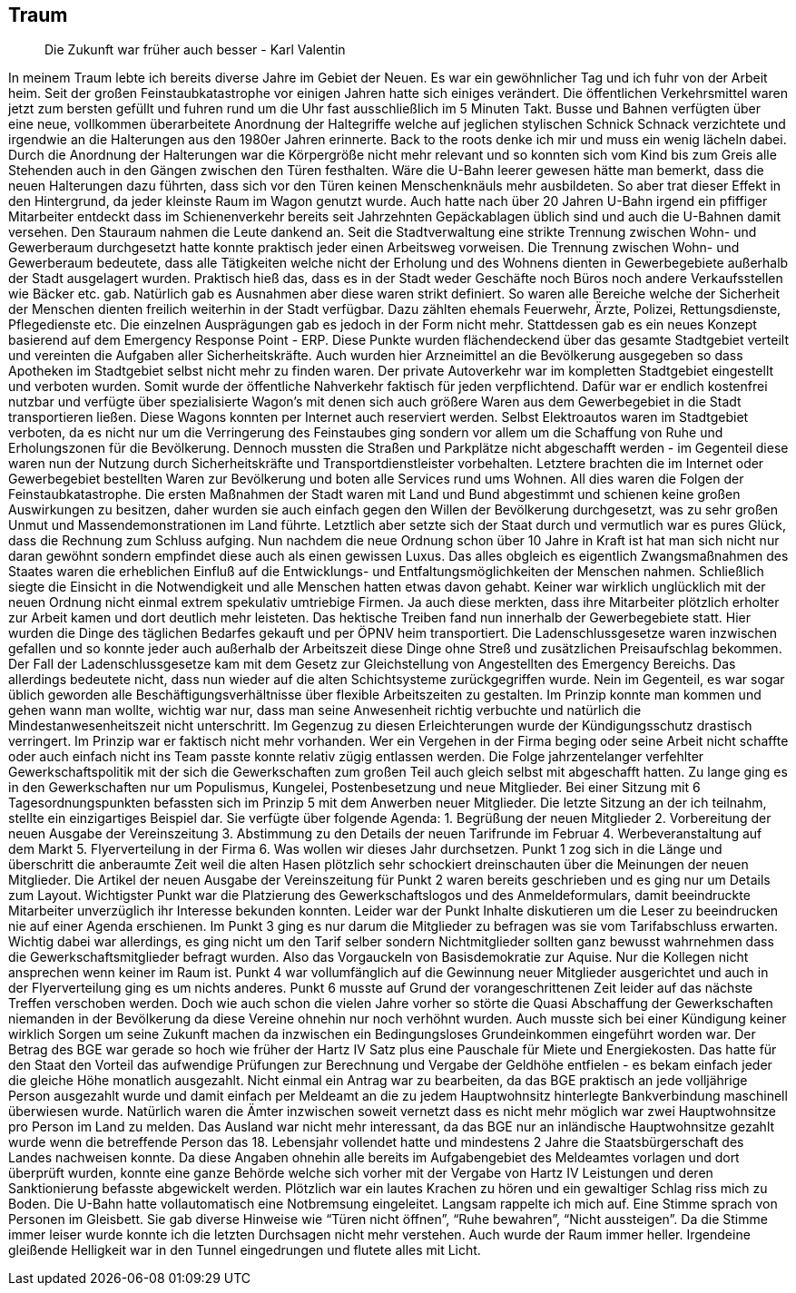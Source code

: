 == Traum
> Die Zukunft war früher auch besser
> - Karl Valentin

In meinem Traum lebte ich bereits diverse Jahre im Gebiet der Neuen. Es war ein gewöhnlicher Tag und ich fuhr von der Arbeit heim. 
Seit der großen Feinstaubkatastrophe vor einigen Jahren hatte sich einiges verändert. Die öffentlichen Verkehrsmittel waren jetzt zum bersten gefüllt und fuhren rund um die Uhr fast ausschließlich im 5 Minuten Takt. Busse und Bahnen verfügten über eine neue, vollkommen überarbeitete Anordnung der Haltegriffe welche auf jeglichen stylischen Schnick Schnack verzichtete und irgendwie an die Halterungen aus den 1980er Jahren erinnerte. Back to the roots denke ich mir und muss ein wenig lächeln dabei. Durch die Anordnung der Halterungen war die Körpergröße nicht mehr relevant und so konnten sich vom Kind bis zum Greis alle Stehenden auch in den Gängen zwischen den Türen festhalten. Wäre die U-Bahn leerer gewesen hätte man bemerkt, dass die neuen Halterungen dazu führten, dass sich vor den Türen keinen Menschenknäuls mehr ausbildeten. So aber trat dieser Effekt in den Hintergrund, da jeder kleinste Raum im Wagon genutzt wurde.  Auch hatte nach über 20 Jahren U-Bahn irgend ein pfiffiger Mitarbeiter entdeckt dass im Schienenverkehr bereits seit Jahrzehnten Gepäckablagen üblich sind und auch die U-Bahnen damit versehen. Den Stauraum nahmen die Leute dankend an. Seit die Stadtverwaltung eine strikte Trennung zwischen Wohn- und Gewerberaum durchgesetzt hatte konnte praktisch jeder einen Arbeitsweg vorweisen. Die Trennung zwischen Wohn- und Gewerberaum bedeutete, dass alle Tätigkeiten welche nicht der Erholung und des Wohnens dienten in Gewerbegebiete außerhalb der Stadt ausgelagert wurden. Praktisch hieß das, dass es in der Stadt weder Geschäfte noch Büros noch andere Verkaufsstellen wie Bäcker etc. gab. Natürlich gab es Ausnahmen aber diese waren strikt definiert. So waren alle Bereiche welche der Sicherheit der Menschen dienten freilich weiterhin in der Stadt verfügbar. Dazu zählten ehemals Feuerwehr, Ärzte, Polizei, Rettungsdienste, Pflegedienste etc. Die einzelnen Ausprägungen gab es jedoch in der Form nicht mehr. Stattdessen gab es ein neues Konzept basierend auf dem Emergency Response Point - ERP. Diese Punkte wurden flächendeckend über das gesamte Stadtgebiet verteilt und vereinten die Aufgaben aller Sicherheitskräfte. Auch wurden hier Arzneimittel an die Bevölkerung ausgegeben so dass Apotheken im Stadtgebiet selbst nicht mehr zu finden waren. Der private Autoverkehr war im kompletten Stadtgebiet eingestellt und verboten wurden. Somit wurde der öffentliche Nahverkehr faktisch für jeden verpflichtend. Dafür war er endlich kostenfrei nutzbar und verfügte über spezialisierte Wagon’s mit denen sich auch größere Waren aus dem Gewerbegebiet in die Stadt transportieren ließen. Diese Wagons konnten per Internet auch reserviert werden. Selbst Elektroautos waren im Stadtgebiet verboten, da es nicht nur um die Verringerung des Feinstaubes ging sondern vor allem um die Schaffung von Ruhe und Erholungszonen für die Bevölkerung. Dennoch mussten die Straßen und Parkplätze nicht abgeschafft werden - im Gegenteil diese waren nun der Nutzung durch Sicherheitskräfte und Transportdienstleister vorbehalten. Letztere brachten die im Internet oder Gewerbegebiet bestellten Waren zur Bevölkerung und boten alle Services rund ums Wohnen. 
All dies waren die Folgen der Feinstaubkatastrophe. Die ersten Maßnahmen der Stadt waren mit Land und Bund abgestimmt und schienen keine großen Auswirkungen zu besitzen,  daher wurden sie auch einfach gegen den Willen der Bevölkerung durchgesetzt, was zu sehr großen Unmut und Massendemonstrationen im Land führte. Letztlich aber setzte sich der Staat durch und vermutlich war es pures Glück, dass die Rechnung zum Schluss aufging. Nun nachdem die neue Ordnung schon über 10 Jahre in Kraft ist hat man sich nicht nur daran gewöhnt sondern empfindet diese auch als einen gewissen Luxus. Das alles obgleich es eigentlich Zwangsmaßnahmen des Staates waren die erheblichen Einfluß auf die Entwicklungs- und Entfaltungsmöglichkeiten der Menschen nahmen. Schließlich siegte die Einsicht in die Notwendigkeit und alle Menschen hatten etwas davon gehabt. Keiner war wirklich unglücklich mit der neuen Ordnung nicht einmal extrem spekulativ umtriebige Firmen. Ja auch diese merkten, dass ihre Mitarbeiter plötzlich erholter zur Arbeit kamen und dort deutlich mehr leisteten. 
Das hektische Treiben fand nun innerhalb der Gewerbegebiete statt. Hier wurden die Dinge des täglichen Bedarfes gekauft und per ÖPNV heim transportiert. Die Ladenschlussgesetze waren inzwischen gefallen und so konnte jeder auch außerhalb der Arbeitszeit diese Dinge ohne Streß und zusätzlichen Preisaufschlag bekommen. Der Fall der Ladenschlussgesetze kam mit dem Gesetz zur Gleichstellung von Angestellten des Emergency Bereichs. Das allerdings bedeutete nicht, dass nun wieder auf die alten Schichtsysteme zurückgegriffen wurde. Nein im Gegenteil, es war sogar üblich geworden alle Beschäftigungsverhältnisse über flexible Arbeitszeiten zu gestalten. Im Prinzip konnte man kommen und gehen wann man wollte, wichtig war nur, dass man seine Anwesenheit richtig verbuchte und natürlich die Mindestanwesenheitszeit nicht unterschritt. Im Gegenzug zu diesen Erleichterungen wurde der Kündigungsschutz drastisch verringert. Im Prinzip war er faktisch nicht mehr vorhanden. Wer ein Vergehen in der Firma beging oder seine Arbeit nicht schaffte oder auch einfach nicht ins Team passte konnte relativ zügig entlassen werden. 
Die Folge jahrzentelanger verfehlter Gewerkschaftspolitik mit der sich die Gewerkschaften zum großen Teil auch gleich selbst mit abgeschafft hatten. Zu lange ging es in den Gewerkschaften nur um Populismus, Kungelei, Postenbesetzung und neue Mitglieder. Bei einer Sitzung mit 6 Tagesordnungspunkten befassten sich im Prinzip 5 mit dem Anwerben neuer Mitglieder. Die letzte Sitzung an der ich teilnahm, stellte ein einzigartiges Beispiel dar. Sie verfügte über folgende Agenda: 1. Begrüßung der neuen Mitglieder 2. Vorbereitung der neuen Ausgabe der Vereinszeitung 3. Abstimmung zu den Details der neuen Tarifrunde im Februar 4. Werbeveranstaltung auf dem Markt 5. Flyerverteilung in der Firma 6. Was wollen wir dieses Jahr durchsetzen. Punkt 1 zog sich in die Länge und überschritt die anberaumte Zeit weil die alten Hasen plötzlich sehr schockiert dreinschauten über die Meinungen der neuen Mitglieder. Die Artikel der neuen Ausgabe der Vereinszeitung für Punkt 2 waren bereits geschrieben und es ging nur um Details zum Layout. Wichtigster Punkt war die Platzierung des Gewerkschaftslogos und des Anmeldeformulars, damit beeindruckte Mitarbeiter unverzüglich ihr Interesse bekunden konnten. Leider war der Punkt Inhalte diskutieren um die Leser zu beeindrucken nie auf einer Agenda erschienen. Im Punkt 3 ging es nur darum die Mitglieder zu befragen was sie vom Tarifabschluss erwarten. Wichtig dabei war allerdings, es ging nicht um den Tarif selber sondern Nichtmitglieder sollten ganz bewusst wahrnehmen dass die Gewerkschaftsmitglieder befragt wurden. Also das Vorgauckeln von Basisdemokratie zur Aquise. Nur die Kollegen nicht ansprechen wenn keiner im Raum ist. Punkt 4 war vollumfänglich auf die Gewinnung neuer Mitglieder ausgerichtet und auch in der Flyerverteilung ging es um nichts anderes. Punkt 6 musste auf Grund der vorangeschrittenen Zeit leider auf das nächste Treffen verschoben werden. 
Doch wie auch schon die vielen Jahre vorher so störte die Quasi Abschaffung der Gewerkschaften niemanden in der Bevölkerung da diese Vereine ohnehin nur noch verhöhnt wurden. Auch musste sich bei einer Kündigung keiner wirklich Sorgen um seine Zukunft machen da inzwischen ein Bedingungsloses Grundeinkommen eingeführt worden war. Der Betrag des BGE war gerade so hoch wie früher der Hartz IV Satz plus eine Pauschale für Miete und Energiekosten. Das hatte für den Staat den Vorteil das aufwendige Prüfungen zur Berechnung und Vergabe der Geldhöhe entfielen - es bekam einfach jeder die gleiche Höhe monatlich ausgezahlt. Nicht einmal ein Antrag war zu bearbeiten, da das BGE praktisch an jede volljährige Person ausgezahlt wurde und damit einfach per Meldeamt an die zu jedem Hauptwohnsitz hinterlegte Bankverbindung maschinell überwiesen wurde. Natürlich waren die Ämter inzwischen soweit vernetzt dass es nicht mehr möglich war zwei Hauptwohnsitze pro Person im Land zu melden. Das Ausland war nicht mehr interessant, da das BGE nur an inländische Hauptwohnsitze gezahlt wurde wenn die betreffende Person das 18. Lebensjahr vollendet hatte und mindestens 2 Jahre die Staatsbürgerschaft des Landes nachweisen konnte. Da diese Angaben ohnehin alle bereits im Aufgabengebiet des Meldeamtes vorlagen und dort überprüft wurden, konnte eine ganze Behörde welche sich vorher mit der Vergabe von Hartz IV Leistungen und deren Sanktionierung befasste abgewickelt werden. 
Plötzlich war ein lautes Krachen zu hören und ein gewaltiger Schlag riss mich zu Boden. Die U-Bahn hatte vollautomatisch eine Notbremsung eingeleitet. Langsam rappelte ich mich auf. Eine Stimme sprach von Personen im Gleisbett. Sie gab diverse Hinweise wie “Türen nicht öffnen”, “Ruhe bewahren”, “Nicht aussteigen”. Da die Stimme immer leiser wurde konnte ich die letzten Durchsagen nicht mehr verstehen. Auch wurde der Raum immer heller. Irgendeine gleißende Helligkeit war in den Tunnel eingedrungen und flutete alles mit Licht. 
